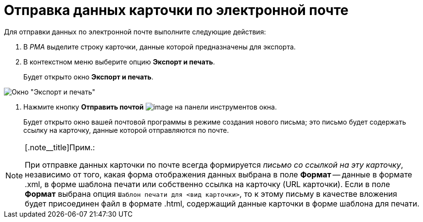 = Отправка данных карточки по электронной почте

Для отправки данных по электронной почте выполните следующие действия:

. В _РМА_ выделите строку карточки, данные которой предназначены для экспорта.
. В контекстном меню выберите опцию *Экспорт и печать*.
+
Будет открыто окно *Экспорт и печать*.

image::Exporting_and_Printing_Data_Cards.png[Окно "Экспорт и печать"]
. Нажмите кнопку *Отправить почтой* image:buttons/Send_Mail.png[image] на панели инструментов окна.
+
Будет открыто окно вашей почтовой программы в режиме создания нового письма; это письмо будет содержать ссылку на карточку, данные которой отправляются по почте.

[NOTE]
====
[.note__title]Прим.:

При отправке данных карточки по почте всегда формируется _письмо со ссылкой на эту карточку_, независимо от того, какая форма отображения данных выбрана в поле *Формат* -- данные в формате .xml, в форме шаблона печати или собственно ссылка на карточку (URL карточки). Если в поле *Формат* выбрана опция `Шаблон печати для <вид карточки>`, то к этому письму в качестве вложения будет присоединен файл в формате .html, содержащий данные карточки в форме шаблона для печати.
====
